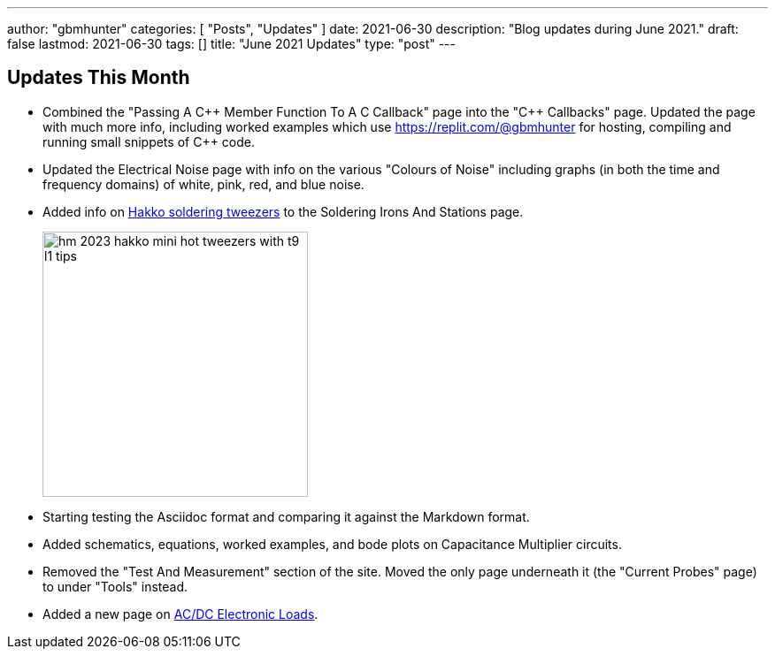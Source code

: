 ---
author: "gbmhunter"
categories: [ "Posts", "Updates" ]
date: 2021-06-30
description: "Blog updates during June 2021."
draft: false
lastmod: 2021-06-30
tags: []
title: "June 2021 Updates"
type: "post"
---

== Updates This Month

* Combined the "Passing A C{plus}{plus} Member Function To A C Callback" page into the "C{plus}{plus} Callbacks" page. Updated the page with much more info, including worked examples which use https://replit.com/@gbmhunter for hosting, compiling and running small snippets of C++ code.

* Updated the Electrical Noise page with info on the various "Colours of Noise" including graphs (in both the time and frequency domains) of white, pink, red, and blue noise.

* Added info on link:/electronics/tools/soldering-irons-and-stations/#hakko-fm203-15[Hakko soldering tweezers] to the Soldering Irons And Stations page.
+
image::/electronics/tools/soldering-irons-and-stations/hm-2023-hakko-mini-hot-tweezers-with-t9-l1-tips.jpg[width=300]    

* Starting testing the Asciidoc format and comparing it against the Markdown format.

* Added schematics, equations, worked examples, and bode plots on Capacitance Multiplier circuits.

* Removed the "Test And Measurement" section of the site. Moved the only page underneath it (the "Current Probes" page) to under "Tools" instead.

* Added a new page on link:/electronics/tools/ac-dc-electronic-loads[AC/DC Electronic Loads].